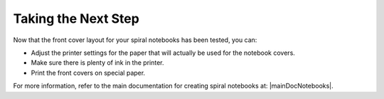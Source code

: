 Taking the Next Step
####################
Now that the front cover layout for your spiral notebooks has been tested, you can:

* Adjust the printer settings for the paper that will actually be used for the notebook covers.
* Make sure there is plenty of ink in the printer.
* Print the front covers on special paper.

For more information, refer to the main documentation for creating spiral notebooks at: |mainDocNotebooks|.
